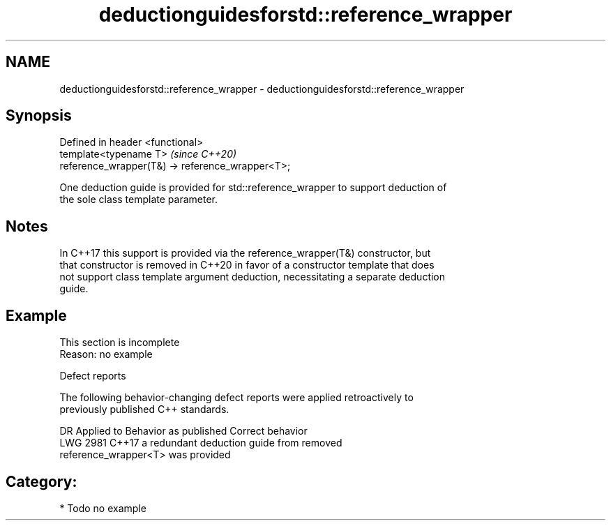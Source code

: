 .TH deductionguidesforstd::reference_wrapper 3 "2018.03.28" "http://cppreference.com" "C++ Standard Libary"
.SH NAME
deductionguidesforstd::reference_wrapper \- deductionguidesforstd::reference_wrapper

.SH Synopsis
   Defined in header <functional>
   template<typename T>                            \fI(since C++20)\fP
   reference_wrapper(T&) -> reference_wrapper<T>;

   One deduction guide is provided for std::reference_wrapper to support deduction of
   the sole class template parameter.

.SH Notes

   In C++17 this support is provided via the reference_wrapper(T&) constructor, but
   that constructor is removed in C++20 in favor of a constructor template that does
   not support class template argument deduction, necessitating a separate deduction
   guide.

.SH Example

    This section is incomplete
    Reason: no example

   Defect reports

   The following behavior-changing defect reports were applied retroactively to
   previously published C++ standards.

      DR    Applied to              Behavior as published              Correct behavior
   LWG 2981 C++17      a redundant deduction guide from                removed
                       reference_wrapper<T> was provided

.SH Category:

     * Todo no example
